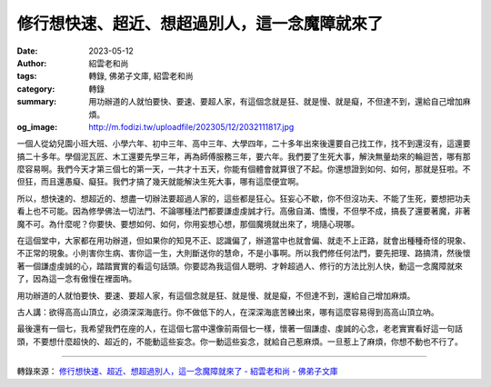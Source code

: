 修行想快速、超近、想超過別人，這一念魔障就來了
##############################################

:date: 2023-05-12
:author: 紹雲老和尚
:tags: 轉錄, 佛弟子文庫, 紹雲老和尚
:category: 轉錄
:summary: 用功辦道的人就怕要快、要速、要超人家，有這個念就是狂、就是慢、就是癡，不但達不到，還給自己增加麻煩。
:og_image: http://m.fodizi.tw/uploadfile/202305/12/2032111817.jpg


.. image:: http://m.fodizi.tw/uploadfile/202305/12/2032111817.jpg
   :align: center
   :alt: 修行想快速、超近、想超過別人，這一念魔障就來了

一個人從幼兒園小班大班、小學六年、初中三年、高中三年、大學四年，二十多年出來後還要自己找工作，找不到還沒有，這還要搞二十多年。學個泥瓦匠、木工還要先學三年，再為師傅服務三年，要六年。我們要了生死大事，解決無量劫來的輪迴苦，哪有那麼容易啊。我們今天才第三個七的第一天，一共才十五天，你能有個體會就算很了不起。你還想證到如何、如何，那就是狂啦。不但狂，而且還愚癡、癡狂。我們才搞了幾天就能解決生死大事，哪有這麼便宜啊。

所以，想快速的、想超近的、想盡一切辦法要超過人家的，這些都是狂心。狂妄心不歇，你不但沒功夫、不能了生死，要想把功夫看上也不可能。因為修學佛法一切法門、不論哪種法門都要謙虛虔誠才行。高傲自滿、憍慢，不但學不成，搞長了還要著魔，非著魔不可。為什麼呢？你要快、要想如何、如何，你用妄想心想，那個魔境就出來了，境隨心現哪。

在這個堂中，大家都在用功辦道，但如果你的知見不正、認識偏了，辦道當中也就會偏、就走不上正路，就會出種種奇怪的現象、不正常的現象。小則害你生病、害你這一生，大則斷送你的慧命，不是小事啊。所以我們修任何法門，要先把理、路搞清，然後懷著一個謙虛虔誠的心，踏踏實實的看這句話頭。你要認為我這個人聰明、才幹超過人、修行的方法比別人快，動這一念魔障就來了，因為這一念有傲慢在裡面吶。

用功辦道的人就怕要快、要速、要超人家，有這個念就是狂、就是慢、就是癡，不但達不到，還給自己增加麻煩。

古人講：欲得高高山頂立，必須深深海底行。你不做低下的人，在深深海底苦練出來，哪有這麼容易得到高高山頂立吶。

最後還有一個七，我希望我們在座的人，在這個七當中還像前兩個七一樣，懷著一個謙虛、虔誠的心念，老老實實看好這一句話頭，不要想什麼超快的、超近的，不能動這些妄念。你一動這些妄念，就給自己惹麻煩。一旦惹上了麻煩，你想不動也不行了。

----

轉錄來源：
`修行想快速、超近、想超過別人，這一念魔障就來了 - 紹雲老和尚 - 佛弟子文庫 <http://m.fodizi.tw/qt/qita/26674.html>`_
